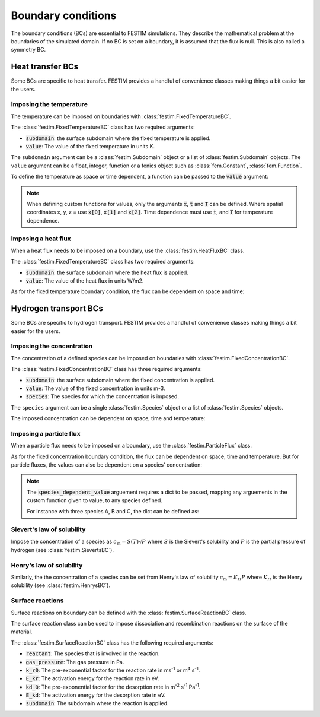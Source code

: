 .. _boundary conditions:

===================
Boundary conditions
===================

The boundary conditions (BCs) are essential to FESTIM simulations. They describe the mathematical problem at the boundaries of the simulated domain.
If no BC is set on a boundary, it is assumed that the flux is null. This is also called a symmetry BC.

----------------------
Heat transfer BCs
----------------------

Some BCs are specific to heat transfer. FESTIM provides a handful of convenience classes making things a bit easier for the users.

Imposing the temperature
---------------------------

The temperature can be imposed on boundaries with :class:`festim.FixedTemperatureBC`.

.. testcode:: BCs

    from festim import FixedTemperatureBC, SurfaceSubdomain

    boundary = SurfaceSubdomain(id=1)

    my_bc = FixedTemperatureBC(subdomain=boundary, value=10)

The :class:`festim.FixedTemperatureBC` class has two required arguments:

* :code:`subdomain`: the surface subdomain where the fixed temperature is applied.
* :code:`value`: The value of the fixed temperature in units K.

The ``subdomain`` argument can be a :class:`festim.Subdomain` object or a list of :class:`festim.Subdomain` objects. 
The ``value`` argument can be a float, integer, function or a fenics object such as :class:`fem.Constant`, :class:`fem.Function`.

To define the temperature as space or time dependent, a function can be passed to the :code:`value` argument:

.. testcode:: BCs

    from festim import FixedTemperatureBC, SurfaceSubdomain

    boundary = SurfaceSubdomain(id=1)
    
    my_custom_value = lambda x, t: 10 + x[0]**2 + t

    my_bc = FixedTemperatureBC(subdomain=boundary, value=my_custom_value)

.. note::

    When defining custom functions for values, only the arguments :code:`x`, :code:`t` and :code:`T` can be defined. 
    Where spatial coordinates x, y, z = use :code:`x[0]`, :code:`x[1]` and :code:`x[2]`.
    Time dependence must use :code:`t`, and :code:`T` for temperature dependence.

Imposing a heat flux
--------------------------

When a heat flux needs to be imposed on a boundary, use the :class:`festim.HeatFluxBC` class.

.. testcode:: BCs

    from festim import HeatFluxBC, SurfaceSubdomain

    boundary = SurfaceSubdomain(id=1)

    my_flux_bc = HeatFluxBC(subdomain=boundary, value=5)

The :class:`festim.FixedTemperatureBC` class has two required arguments:

* :code:`subdomain`: the surface subdomain where the heat flux is applied.
* :code:`value`: The value of the heat flux in units W/m2.

As for the fixed temperature boundary condition, the flux can be dependent on space and time:

.. testcode:: BCs

    from festim import HeatFluxBC, SurfaceSubdomain

    boundary = SurfaceSubdomain(id=1)

    my_custom_value = lambda x, t: 2 * x[0] + 10 * t

    my_flux_bc = HeatFluxBC(subdomain=boundary, value=my_custom_value)

----------------------
Hydrogen transport BCs
----------------------

Some BCs are specific to hydrogen transport. FESTIM provides a handful of convenience classes making things a bit easier for the users.


Imposing the concentration
---------------------------

The concentration of a defined species can be imposed on boundaries with :class:`festim.FixedConcentrationBC`.

.. testcode:: BCs

    from festim import FixedConcentrationBC, Species, SurfaceSubdomain

    boundary = SurfaceSubdomain(id=1)
    H = Species(name="Hydrogen")

    my_bc = FixedConcentrationBC(subdomain=boundary, value=10, species=H)

The :class:`festim.FixedConcentrationBC` class has three required arguments:

* :code:`subdomain`: the surface subdomain where the fixed concentration is applied.
* :code:`value`: The value of the fixed concentration in units m-3.
* :code:`species`: The species for which the concentration is imposed.

The ``species`` argument can be a single :class:`festim.Species` object or a list of :class:`festim.Species` objects.

The imposed concentration can be dependent on space, time and temperature:

.. testcode:: BCs

    from festim import FixedConcentrationBC, Species, SurfaceSubdomain

    boundary = SurfaceSubdomain(id=1)
    H = Species(name="Hydrogen")

    my_custom_value = lambda x, t, T: 10 + x[0]**2 + t + T

    my_bc = FixedConcentrationBC(subdomain=boundary, value=my_custom_value, species=H)


Imposing a particle flux
--------------------------

When a particle flux needs to be imposed on a boundary, use the :class:`festim.ParticleFlux` class.

.. testcode:: BCs

    from festim import ParticleFluxBC, Species, SurfaceSubdomain

    boundary = SurfaceSubdomain(id=1)
    H = Species(name="Hydrogen")

    my_flux_bc = ParticleFluxBC(subdomain=boundary, value=2, species=H)


As for the fixed concentration boundary condition, the flux can be dependent on space, time and temperature. 
But for particle fluxes, the values can also be dependent on a species' concentration:

.. testcode:: BCs

    from festim import ParticleFluxBC, Species, SurfaceSubdomain

    boundary = SurfaceSubdomain(id=1)
    H = Species(name="Hydrogen")

    my_custom_value = lambda t, c: 10*t**2 + 2*c

    my_flux_bc = ParticleFluxBC(
        subdomain=boundary,
        value=my_custom_value,
        species=H,
        species_dependent_value={"c": H},
    )

.. note::

    The :code:`species_dependent_value` arguement requires a dict to be passed, mapping any arguements in the custom function given to value, to any species defined.

    For instance with three species A, B and C, the dict can be defined as:
    
    .. testcode:: BCs

        from festim import Species

        A = Species(name="A")
        B = Species(name="B")
        C = Species(name="C")

        my_custom_value = lambda c_A, c_B, c_C: 2*c_A + 3*c_B + 4*c_C

        species_dependent_value = {"c_A": A, "c_B": B, "c_C": C}


Sievert's law of solubility
----------------------------

Impose the concentration of a species as :math:`c_\mathrm{m} = S(T) \sqrt{P}` where :math:`S` is the Sievert's solubility and :math:`P` is the partial pressure of hydrogen (see :class:`festim.SievertsBC`).

.. testcode:: BCs

    from festim import SievertsBC, SurfaceSubdomain, Species

    boundary = SurfaceSubdomain(id=1)
    H = Species(name="Hydrogen")

    custom_pressure_value = lambda t: 2 + t

    my_bc = SievertsBC(subdomain=3, S_0=2, E_S=0.1, species=H, pressure=custom_pressure_value)


Henry's law of solubility
--------------------------

Similarly, the the concentration of a species can be set from Henry's law of solubility :math:`c_\mathrm{m} = K_H P` where :math:`K_H` is the Henry solubility (see :class:`festim.HenrysBC`).

.. testcode:: BCs

    from festim import HenrysBC, SurfaceSubdomain, Species

    boundary = SurfaceSubdomain(id=1)
    H = Species(name="Hydrogen")

    custom_pressure_value = lambda t: 5 * t

    my_bc = HenrysBC(subdomain=3, H_0=1.5, E_H=0.2, species=H, pressure=custom_pressure_value)

Surface reactions
------------------

Surface reactions on boundary can be defined with the :class:`festim.SurfaceReactionBC` class.

The surface reaction class can be used to impose dissociation and recombination reactions on the surface of the material.

.. testcode:: BCs

    from festim import Species, SurfaceReactionBC, SurfaceSubdomain

    boundary = SurfaceSubdomain(id=1)
    H = Species(name="Hydrogen")

    my_bc = SurfaceReactionBC(
        reactant=[H],
        gas_pressure=1e5,
        k_r0=1,
        E_kr=0.1,
        k_d0=1e-5,
        E_kd=0.1,
        subdomain=boundary,
    )

The :class:`festim.SurfaceReactionBC` class has the following required arguments:

* :code:`reactant`: The species that is involved in the reaction.
* :code:`gas_pressure`: The gas pressure in Pa.
* :code:`k_r0`: The pre-exponential factor for the reaction rate in ms\ :sup:`-1` or m\ :sup:`4` s\ :sup:`-1`.
* :code:`E_kr`: The activation energy for the reaction rate in eV.
* :code:`kd_0`: The pre-exponential factor for the desorption rate in m\ :sup:`-2` s\ :sup:`-1` Pa\ :sup:`-1`.
* :code:`E_kd`: The activation energy for the desorption rate in eV.
* :code:`subdomain`: The subdomain where the reaction is applied.
